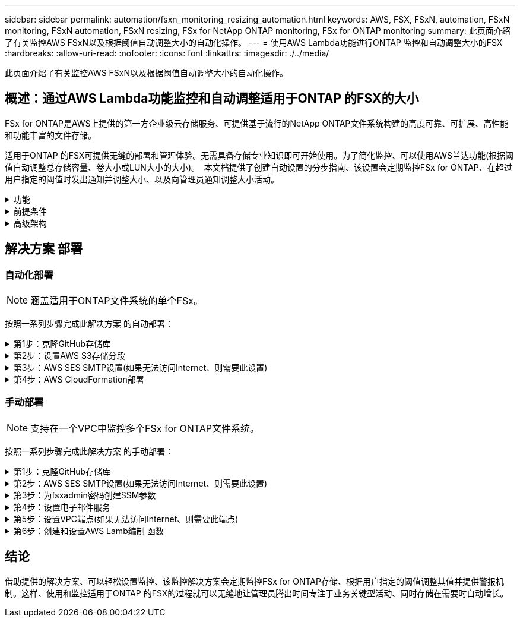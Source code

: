 ---
sidebar: sidebar 
permalink: automation/fsxn_monitoring_resizing_automation.html 
keywords: AWS, FSX, FSxN, automation, FSxN monitoring, FSxN automation, FSxN resizing, FSx for NetApp ONTAP monitoring, FSx for ONTAP monitoring 
summary: 此页面介绍了有关监控AWS FSxN以及根据阈值自动调整大小的自动化操作。 
---
= 使用AWS Lambda功能进行ONTAP 监控和自动调整大小的FSX
:hardbreaks:
:allow-uri-read: 
:nofooter: 
:icons: font
:linkattrs: 
:imagesdir: ./../media/


[role="lead"]
此页面介绍了有关监控AWS FSxN以及根据阈值自动调整大小的自动化操作。



== 概述：通过AWS Lambda功能监控和自动调整适用于ONTAP 的FSX的大小

FSx for ONTAP是AWS上提供的第一方企业级云存储服务、可提供基于流行的NetApp ONTAP文件系统构建的高度可靠、可扩展、高性能和功能丰富的文件存储。

适用于ONTAP 的FSX可提供无缝的部署和管理体验。无需具备存储专业知识即可开始使用。为了简化监控、可以使用AWS兰达功能(根据阈值自动调整总存储容量、卷大小或LUN大小的大小)。  本文档提供了创建自动设置的分步指南、该设置会定期监控FSx for ONTAP、在超过用户指定的阈值时发出通知并调整大小、以及向管理员通知调整大小活动。

.功能
[%collapsible]
====
解决方案 提供了以下功能：

* 能够监控：
+
** 适用于ONTAP 的FSX的整体存储容量的使用情况
** 每个卷的使用情况(精简配置/厚配置)
** 每个LUN的使用情况(精简配置/厚配置)


* 能够在违反用户定义的阈值时调整上述任意值的大小
* 通过电子邮件接收使用情况警告和大小调整通知的警报机制
* 可以删除早于用户定义阈值的快照
* 能够获取关联的FlexClone卷和快照列表
* 能够定期监控检查
* 可以使用解决方案 访问互联网、也可以不访问互联网
* 可以手动部署或使用AWS CloudFormation模板进行部署
* 能够在一个VPC中监控多个FSx for ONTAP文件系统


====
.前提条件
[%collapsible]
====
开始之前、请确保满足以下前提条件：

* 已部署适用于ONTAP 的FSx
* 连接到FSx for ONTAP 的专用子网
* 已为ONTAP 的FSX设置"fsxadmin"密码


====
.高级架构
[%collapsible]
====
* AWS Lambda功能可通过API调用FSX for ONTAP 、以检索和更新存储容量、卷和LUN的大小。
* "fsxadmin"密码以安全字符串形式存储在AWS SSM参数存储中、用于增加一层安全保护。
* AWS SES (简单电子邮件服务)用于在发生调整大小事件时通知最终用户。
* 如果在无法访问Internet的VPC中部署解决方案、则会对适用于AWS SSM、FSx和SES的VPC端点进行设置、使Lamb达 能够通过AWS内部网络访问这些服务。


image::fsxn-monitoring-resizing-architecture.png[此图显示了此解决方案 中使用的高级架构。]

====


== 解决方案 部署



=== 自动化部署


NOTE: 涵盖适用于ONTAP文件系统的单个FSx。

按照一系列步骤完成此解决方案 的自动部署：

.第1步：克隆GitHub存储库
[%collapsible]
====
在本地系统上克隆GitHub存储库：

[listing]
----
git clone https://github.com/NetApp/fsxn-monitoring-auto-resizing.git
----
====
.第2步：设置AWS S3存储分段
[%collapsible]
====
. 导航到AWS控制台>*。s3*并单击*创建存储分段*。使用默认设置创建存储分段。
. 进入存储分段后、单击*上传*>*添加文件*、然后从系统上克隆的GitHub存储库中选择*实用程序.zip。
+
image::fsxn-monitoring-resizing-s3-upload-zip-files.png[此图显示了正在上传zip文件的S3窗口]



====
.第3步：AWS SES SMTP设置(如果无法访问Internet、则需要此设置)
[%collapsible]
====
如果要在不访问Internet的情况下部署解决方案、请执行此步骤(注意：要设置的VPC端点会增加相关成本。)

. 导航到AWS控制台>*AWS Simple Email Service (SES)*>*SMTP Settings*，然后单击*Create SMTP credcredcredcredENTs*
. 输入IAM用户名或将其保留为默认值，然后单击*Create User*。保存*SMTP用户名*和*SMTP密码*以供将来使用。
+

NOTE: 如果SES SMTP设置已到位、请跳过此步骤。

+
image::fsxn-monitoring-resizing-ses-smtp-creds-addition.png[此图显示了AWS SES下的创建SMTP凭据窗口]



====
.第4步：AWS CloudFormation部署
[%collapsible]
====
. 导航到AWS控制台>* CloudFormation*>创建堆栈>使用新资源(标准)。
+
[listing]
----
Prepare template: Template is ready
Specify template: Upload a template file
Choose file: Browse to the cloned GitHub repo and select fsxn-monitoring-solution.yaml
----
+
image::fsxn-monitoring-resizing-create-cft-1.png[此图显示了AWS CloudFormation创建堆栈窗口]

+
单击下一步

. 输入堆栈详细信息。单击Next、选中I Accloned that AWS CloudFormation m赡 会创建IAM资源复选框、然后单击Submit。
+

NOTE: 如果"VPC是否可访问互联网？" 设置为False、需要提供"AWS SES的SMTP用户名"和"AWS SES的SMTP密码"。否则、可以将其留空。

+
image::fsxn-monitoring-resizing-cft-stack-details-1.png[此图显示了AWS CloudFormation堆栈详细信息窗口]

+
image::fsxn-monitoring-resizing-cft-stack-details-2.png[此图显示了AWS CloudFormation堆栈详细信息窗口]

+
image::fsxn-monitoring-resizing-cft-stack-details-3.png[此图显示了AWS CloudFormation堆栈详细信息窗口]

+
image::fsxn-monitoring-resizing-cft-stack-details-4.png[此图显示了AWS CloudFormation堆栈详细信息窗口]

. 一旦CloudFormation部署开始、"发件人电子邮件ID"中提及的电子邮件ID将收到一封电子邮件、要求他们授权在AWS SES中使用此电子邮件地址。单击链接以验证电子邮件地址。
. CloudFormation堆栈部署完成后、如果出现任何警告/通知、系统将向收件人电子邮件ID发送一封电子邮件、其中包含通知详细信息。
+
image::fsxn-monitoring-resizing-email-1.png[此图显示了通知可用时收到的电子邮件通知]

+
image::fsxn-monitoring-resizing-email-2.png[此图显示了通知可用时收到的电子邮件通知]



====


=== 手动部署


NOTE: 支持在一个VPC中监控多个FSx for ONTAP文件系统。

按照一系列步骤完成此解决方案 的手动部署：

.第1步：克隆GitHub存储库
[%collapsible]
====
在本地系统上克隆GitHub存储库：

[listing]
----
git clone https://github.com/NetApp/fsxn-monitoring-auto-resizing.git
----
====
.第2步：AWS SES SMTP设置(如果无法访问Internet、则需要此设置)
[%collapsible]
====
如果要在不访问Internet的情况下部署解决方案、请执行此步骤(注意：要设置的VPC端点会增加相关成本。)

. 导航到AWS控制台>*AWS Simple Email Service (SES)*> SMTP Settings，然后单击*Create SMTP crederations*
. 输入IAM用户名或将其保留为默认值、然后单击创建。保存用户名和密码以供将来使用。
+
image::fsxn-monitoring-resizing-ses-smtp-creds-addition.png[此图显示了AWS SES下的创建SMTP凭据窗口]



====
.第3步：为fsxadmin密码创建SSM参数
[%collapsible]
====
导航到AWS控制台>*参数存储*、然后单击*创建参数*。

[listing]
----
Name: <Any name/path for storing fsxadmin password>
Tier: Standard
Type: SecureString
KMS key source: My current account
  KMS Key ID: <Use the default one selected>
Value: <Enter the password for "fsxadmin" user configured on FSx for ONTAP>
----
单击*创建参数*。
对要监控的所有FSx for ONTAP文件系统重复上述步骤。

image::fsxn-monitoring-resizing-ssm-parameter.png[此图显示了AWS控制台上的SSM参数创建窗口。]

如果在不访问Internet的情况下部署解决方案 、则执行相同的步骤来存储SMTP用户名和SMTP密码。否则、跳过添加这2个参数。

====
.第4步：设置电子邮件服务
[%collapsible]
====
导航到AWS控制台>*简单电子邮件服务(SES)*、然后单击*创建身份*。

[listing]
----
Identity type: Email address
Email address: <Enter an email address to be used for sending resizing notifications>
----
单击*创建身份*

"发件人电子邮件ID"中提及的电子邮件ID将收到一封电子邮件、要求所有者授权AWS SES使用此电子邮件地址。单击链接以验证电子邮件地址。

image::fsxn-monitoring-resizing-ses.png[此图显示了AWS控制台上的SES身份创建窗口。]

====
.第5步：设置VPC端点(如果无法访问Internet、则需要此端点)
[%collapsible]
====

NOTE: 只有在部署时不能访问Internet时才需要。与VPC端点相关的额外成本。

. 导航到AWS控制台>* VPC*>*端点*并单击*创建端点*并输入以下详细信息：
+
[listing]
----
Name: <Any name for the vpc endpoint>
Service category: AWS Services
Services: com.amazonaws.<region>.fsx
vpc: <select the vpc where lambda will be deployed>
subnets: <select the subnets where lambda will be deployed>
Security groups: <select the security group>
Policy: <Either choose Full access or set your own custom policy>
----
+
单击创建端点。

+
image::fsxn-monitoring-resizing-vpc-endpoint-create-1.png[此图显示了VPC端点创建窗口]

+
image::fsxn-monitoring-resizing-vpc-endpoint-create-2.png[此图显示了VPC端点创建窗口]

. 按照相同的过程创建SES和SSM VPC端点。除将<region>分别对应于*com.惊奇aws.smp.smNT*和*com.惊奇aws.smssm*<region>的服务外，所有参数均与上述相同。


====
.第6步：创建和设置AWS Lamb编制 函数
[%collapsible]
====
. 导航到AWS控制台>* AWS Lambx*>*功能*、然后单击FSx for ONTAP所在区域的*创建功能*
. 使用默认的*从头开始*作者并更新以下字段：
+
[listing]
----
Function name: <Any name of your choice>
Runtime: Python 3.9
Architecture: x86_64
Permissions: Select "Create a new role with basic Lambda permissions"
Advanced Settings:
  Enable VPC: Checked
    VPC: <Choose either the same VPC as FSx for ONTAP or a VPC that can access both FSx for ONTAP and the internet via a private subnet>
    Subnets: <Choose 2 private subnets that have NAT gateway attached pointing to public subnets with internet gateway and subnets that have internet access>
    Security Group: <Choose a Security Group>
----
+
单击*创建功能*。

+
image::fsxn-monitoring-resizing-lambda-creation-1.png[此图显示了AWS控制台上的Lambda创建窗口。]

+
image::fsxn-monitoring-resizing-lambda-creation-2.png[此图显示了AWS控制台上的Lambda创建窗口。]

. 导航到新创建的Lamba函数>向下滚动到*图层*部分，然后单击*添加图层*。
+
image::fsxn-monitoring-resizing-add-layer-button.png[此图显示了AWS Lambda功能控制台上的添加层按钮。]

. 单击*层源*下的*创建新层*
. 创建图层并上传*Utilities．zip*文件。选择* Python 3.9*作为兼容运行时、然后单击*创建*。
+
image::fsxn-monitoring-resizing-create-layer-paramiko.png[此图显示了AWS控制台上的创建新层窗口。]

. 导航回AWS Lamb另 一个函数>*添加图层*>*自定义图层*并添加实用程序图层。
+
image::fsxn-monitoring-resizing-add-layer-window.png[此图显示了AWS Lambda功能控制台上的添加层窗口。]

+
image::fsxn-monitoring-resizing-layers-added.png[此图显示了AWS Lambda功能控制台上添加的层。]

. 导航到Lambda函数的*配置*选项卡、然后单击*常规配置*下的*编辑*。将超时更改为*5分钟*，然后单击*Save*。
. 导航到Lambda函数的*权限*选项卡、然后单击分配的角色。在角色的权限选项卡中、单击*添加权限*>*创建实时策略*。
+
.. 单击JSON选项卡、然后从GitHub repo粘贴文件policy.json的内容。
.. 将每次出现的$｛AWS：：AccountId｝替换为您的帐户ID、然后单击*审核策略*
.. 为策略提供一个名称、然后单击*创建策略*


. 在AWS Lambda函数代码源部分中、将* fsxn_monitoring_resizing lambda.py*的内容从git repo*复制到* lambda_Function.py*。
. 创建一个与lambda_function.py级别相同的新文件并将其命名为* vars.py*、然后将vars.py的内容从git repo复制到lambda函数vars.py文件。更新vars.py中的变量值。请参考下面的变量定义、然后单击*部署*：
+
|===


| * 名称 * | * 类型 * | * 问题描述 * 


| *fsxList* | 列表 | (必需)列出要监控的所有FSx for ONTAP文件系统。
将所有文件系统包括在列表中以进行监控和自动调整大小。 


| * fsxMgmtIp* | string | (必需)从AWS上的ONTAP 的FSX控制台输入"管理端点- IP地址"。 


| * fsxId* | string | (必需)从AWS上的FSX for ONTAP 控制台输入"文件系统ID"。 


| *用户名* | string | (必需)从ONTAP 上的ONTAP 控制台输入FSX for ONTAP 的"FSX管理员用户名"。 


| *调整大小阈值* | 整型 | (必需)输入0-100之间的阈值百分比。此阈值将用于测量存储容量、卷和LUN的使用量、如果超过此阈值的任何使用量百分比增加、则会发生调整大小活动。 


| * FSx_password_SSM_parameter* | string | (必需)输入在AWS参数存储中用于存储"fsxadmin"密码的路径名称。 


| *警告通知* | 池 | (必需)将此变量设置为True、以便在存储容量/卷/LUN使用量超过75%但小于阈值时收到通知。 


| *启用_snapshot_deletion* | 池 | (必需)将此变量设置为True、以便为早于"snapshot_age_threshold_in_days"中指定值的快照启用卷级快照删除。 


| * snapshot_age_threshold_in_days* | 整型 | (必需)输入要保留的卷级别快照的天数。任何早于提供值的快照都将被删除、并通过电子邮件通知此快照。 


| *internet_access* | 池 | (必需)如果部署了此兰德的子网可以访问Internet、请将此变量设置为True。否则、请将其设置为False。 


| *SMT_REARAY* | string | (可选)如果"internet_access"变量设置为False、请输入部署了兰德的区域。例如us-east-1 (采用此格式) 


| *SMT_USERNAME_SSM_Parameter* | string | (可选)如果"internet_access"变量设置为False、请输入AWS参数存储中用于存储SMTP用户名的路径名称。 


| *SMT_password_SSM_parameter* | string | (可选)如果"internet_access"变量设置为False、请输入AWS参数存储中用于存储SMTP密码的路径名称。 


| *发件人电子邮件* | string | (必需)输入在SES上注册的电子邮件ID、lambda功能将使用该ID发送与监控和调整大小相关的通知警报。 


| *收件人电子邮件* | string | (必需)输入要接收警报通知的电子邮件ID。 
|===
+
image::fsxn-monitoring-resizing-lambda-code.png[此图显示了AWS Lambda功能控制台上的lambda代码。]

. 单击*Test*，创建一个包含空JSON对象的测试事件，然后通过单击*Invoke *来运行测试，以检查脚本是否运行正常。
. 成功测试后、导航到*配置*>*触发器*>*添加触发器*。
+
[listing]
----
Select a Source: EventBridge
Rule: Create a new rule
Rule name: <Enter any name>
Rule type: Schedule expression
Schedule expression: <Use "rate(1 day)" if you want the function to run daily or add your own cron expression>
----
+
单击添加。

+
image::fsxn-monitoring-resizing-eventbridge.png[此图显示了AWS Lambda功能控制台上的事件网桥创建窗口。]



====


== 结论

借助提供的解决方案、可以轻松设置监控、该监控解决方案会定期监控FSx for ONTAP存储、根据用户指定的阈值调整其值并提供警报机制。这样、使用和监控适用于ONTAP 的FSX的过程就可以无缝地让管理员腾出时间专注于业务关键型活动、同时存储在需要时自动增长。
